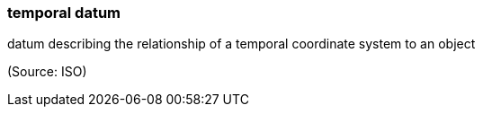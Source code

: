 === temporal datum

datum describing the relationship of a temporal coordinate system to an object

(Source: ISO)

